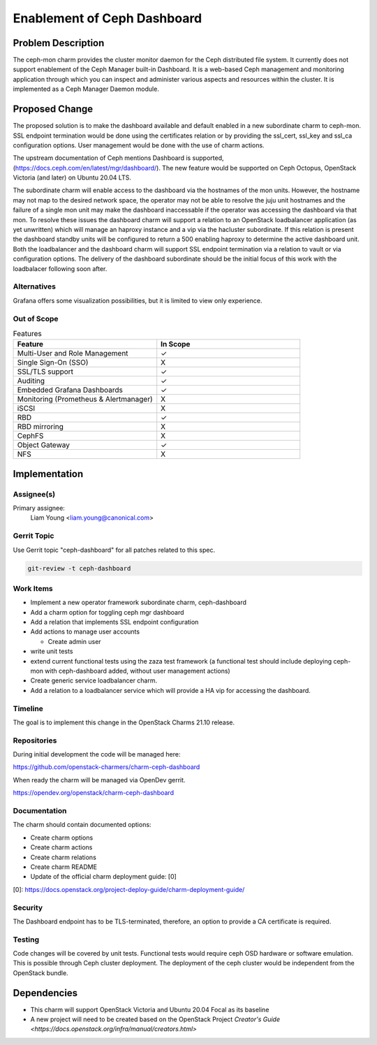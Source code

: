 ..
  Copyright 2020 Canonical Ltd.

  This work is licensed under a Creative Commons Attribution 3.0
  Unported License.
  http://creativecommons.org/licenses/by/3.0/legalcode

..
  This template should be in ReSTructured text. Please do not delete
  any of the sections in this template.  If you have nothing to say
  for a whole section, just write: "None". For help with syntax, see
  http://sphinx-doc.org/rest.html To test out your formatting, see
  http://www.tele3.cz/jbar/rest/rest.html

============================
Enablement of Ceph Dashboard
============================

Problem Description
===================

The ceph-mon charm provides the cluster monitor daemon for the Ceph
distributed file system. It currently does not support enablement of
the Ceph Manager built-in Dashboard. It is a web-based Ceph management
and monitoring application through which you can inspect and administer
various aspects and resources within the cluster. It is implemented as
a Ceph Manager Daemon module.


Proposed Change
===============

The proposed solution is to make the dashboard available and default enabled
in a new subordinate charm to ceph-mon. SSL endpoint termination would be done
using the certificates relation or by providing the ssl_cert, ssl_key and
ssl_ca configuration options. User management would be done with the use of
charm actions.

The upstream documentation of Ceph mentions Dashboard is supported,
(https://docs.ceph.com/en/latest/mgr/dashboard/). The new feature would be
supported on Ceph Octopus, OpenStack Victoria (and later) on Ubuntu 20.04 LTS.

The subordinate charm will enable access to the dashboard via the hostnames of
the mon units. However, the hostname may not map to the desired network space,
the operator may not be able to resolve the juju unit hostnames and the failure
of a single mon unit may make the dashboard inaccessable if the operator was
accessing the dashboard via that mon. To resolve these issues
the dashboard charm will support a relation to an OpenStack loadbalancer
application (as yet unwritten) which will manage an haproxy instance and a
vip via the hacluster subordinate. If this relation is present the dashboard
standby units will be configured to return a 500 enabling haproxy to determine
the active dashboard unit. Both the loadbalancer and the dashboard charm
will support SSL endpoint termination via a relation to vault or via
configuration options. The delivery of the dashboard subordinate should be the
initial focus of this work with the loadbalacer following soon after.

Alternatives
------------

Grafana offers some visualization possibilities, but it is limited to view
only experience.

Out of Scope
------------

.. list-table:: Features
   :widths: 25 25
   :header-rows: 1

   * - Feature
     - In Scope
   * - Multi-User and Role Management
     - ✓
   * - Single Sign-On (SSO)
     - X
   * - SSL/TLS support
     - ✓
   * - Auditing
     - ✓
   * - Embedded Grafana Dashboards
     - ✓
   * - Monitoring (Prometheus & Alertmanager)
     - X
   * - iSCSI
     - X
   * - RBD
     - ✓
   * - RBD mirroring
     - X
   * - CephFS
     - X
   * - Object Gateway
     - ✓
   * - NFS
     - X


Implementation
==============

Assignee(s)
-----------

Primary assignee:
  Liam Young <liam.young@canonical.com>

Gerrit Topic
------------

Use Gerrit topic "ceph-dashboard" for all patches related to this spec.

.. code-block:: bash

    git-review -t ceph-dashboard

Work Items
----------

* Implement a new operator framework subordinate charm, ceph-dashboard

* Add a charm option for toggling ceph mgr dashboard

* Add a relation that implements SSL endpoint configuration

* Add actions to manage user accounts

  * Create admin user

* write unit tests

* extend current functional tests using the zaza test framework (a functional
  test should include deploying ceph-mon with ceph-dashboard added, without
  user management actions)

* Create generic service loadbalancer charm.

* Add a relation to a loadbalancer service which will provide a HA vip
  for accessing the dashboard.


Timeline
--------

The goal is to implement this change in the OpenStack Charms 21.10 release.

Repositories
------------

During initial development the code will be managed here:

https://github.com/openstack-charmers/charm-ceph-dashboard

When ready the charm will be managed via OpenDev gerrit.

https://opendev.org/openstack/charm-ceph-dashboard



Documentation
-------------

The charm should contain documented options:

* Create charm options

* Create charm actions

* Create charm relations

* Create charm README

* Update of the official charm deployment guide: [0]

[0]: https://docs.openstack.org/project-deploy-guide/charm-deployment-guide/


Security
--------

The Dashboard endpoint has to be TLS-terminated, therefore, an option to
provide a CA certificate is required.

Testing
-------

Code changes will be covered by unit tests.
Functional tests would require ceph OSD hardware or software emulation.
This is possible through Ceph cluster deployment. The deployment of the
ceph cluster would be independent from the OpenStack bundle.


Dependencies
============

- This charm will support OpenStack Victoria and
  Ubuntu 20.04 Focal as its baseline
- A new project will need to be created based on the OpenStack Project
  `Creator's Guide <https://docs.openstack.org/infra/manual/creators.html>`
